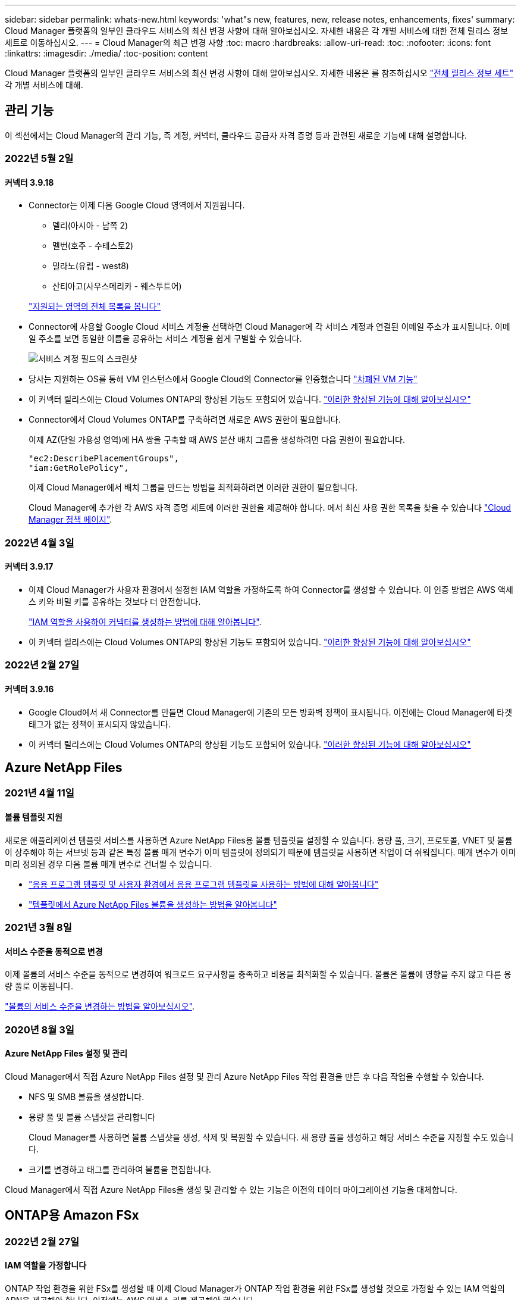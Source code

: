 ---
sidebar: sidebar 
permalink: whats-new.html 
keywords: 'what"s new, features, new, release notes, enhancements, fixes' 
summary: Cloud Manager 플랫폼의 일부인 클라우드 서비스의 최신 변경 사항에 대해 알아보십시오. 자세한 내용은 각 개별 서비스에 대한 전체 릴리스 정보 세트로 이동하십시오. 
---
= Cloud Manager의 최근 변경 사항
:toc: macro
:hardbreaks:
:allow-uri-read: 
:toc: 
:nofooter: 
:icons: font
:linkattrs: 
:imagesdir: ./media/
:toc-position: content


[role="lead"]
Cloud Manager 플랫폼의 일부인 클라우드 서비스의 최신 변경 사항에 대해 알아보십시오. 자세한 내용은 를 참조하십시오 link:release-notes-index.html["전체 릴리스 정보 세트"] 각 개별 서비스에 대해.



== 관리 기능

이 섹션에서는 Cloud Manager의 관리 기능, 즉 계정, 커넥터, 클라우드 공급자 자격 증명 등과 관련된 새로운 기능에 대해 설명합니다.



=== 2022년 5월 2일



==== 커넥터 3.9.18

* Connector는 이제 다음 Google Cloud 영역에서 지원됩니다.
+
** 델리(아시아 - 남쪽 2)
** 멜번(호주 - 수테스토2)
** 밀라노(유럽 - west8)
** 산티아고(사우스메리카 - 웨스투트어)


+
https://cloud.netapp.com/cloud-volumes-global-regions["지원되는 영역의 전체 목록을 봅니다"^]

* Connector에 사용할 Google Cloud 서비스 계정을 선택하면 Cloud Manager에 각 서비스 계정과 연결된 이메일 주소가 표시됩니다. 이메일 주소를 보면 동일한 이름을 공유하는 서비스 계정을 쉽게 구별할 수 있습니다.
+
image:https://raw.githubusercontent.com/NetAppDocs/cloud-manager-setup-admin/main/media/screenshot-google-cloud-service-account.png["서비스 계정 필드의 스크린샷"]

* 당사는 지원하는 OS를 통해 VM 인스턴스에서 Google Cloud의 Connector를 인증했습니다 https://cloud.google.com/compute/shielded-vm/docs/shielded-vm["차폐된 VM 기능"^]
* 이 커넥터 릴리스에는 Cloud Volumes ONTAP의 향상된 기능도 포함되어 있습니다. https://docs.netapp.com/us-en/cloud-manager-cloud-volumes-ontap/whats-new.html#2-may-2022["이러한 향상된 기능에 대해 알아보십시오"^]
* Connector에서 Cloud Volumes ONTAP를 구축하려면 새로운 AWS 권한이 필요합니다.
+
이제 AZ(단일 가용성 영역)에 HA 쌍을 구축할 때 AWS 분산 배치 그룹을 생성하려면 다음 권한이 필요합니다.

+
[source, json]
----
"ec2:DescribePlacementGroups",
"iam:GetRolePolicy",
----
+
이제 Cloud Manager에서 배치 그룹을 만드는 방법을 최적화하려면 이러한 권한이 필요합니다.

+
Cloud Manager에 추가한 각 AWS 자격 증명 세트에 이러한 권한을 제공해야 합니다. 에서 최신 사용 권한 목록을 찾을 수 있습니다 https://mysupport.netapp.com/site/info/cloud-manager-policies["Cloud Manager 정책 페이지"^].





=== 2022년 4월 3일



==== 커넥터 3.9.17

* 이제 Cloud Manager가 사용자 환경에서 설정한 IAM 역할을 가정하도록 하여 Connector를 생성할 수 있습니다. 이 인증 방법은 AWS 액세스 키와 비밀 키를 공유하는 것보다 더 안전합니다.
+
https://docs.netapp.com/us-en/cloud-manager-setup-admin/task-creating-connectors-aws.html["IAM 역할을 사용하여 커넥터를 생성하는 방법에 대해 알아봅니다"].

* 이 커넥터 릴리스에는 Cloud Volumes ONTAP의 향상된 기능도 포함되어 있습니다. https://docs.netapp.com/us-en/cloud-manager-cloud-volumes-ontap/whats-new.html#3-april-2022["이러한 향상된 기능에 대해 알아보십시오"^]




=== 2022년 2월 27일



==== 커넥터 3.9.16

* Google Cloud에서 새 Connector를 만들면 Cloud Manager에 기존의 모든 방화벽 정책이 표시됩니다. 이전에는 Cloud Manager에 타겟 태그가 없는 정책이 표시되지 않았습니다.
* 이 커넥터 릴리스에는 Cloud Volumes ONTAP의 향상된 기능도 포함되어 있습니다. https://docs.netapp.com/us-en/cloud-manager-cloud-volumes-ontap/whats-new.html#27-february-2022["이러한 향상된 기능에 대해 알아보십시오"^]




== Azure NetApp Files



=== 2021년 4월 11일



==== 볼륨 템플릿 지원

새로운 애플리케이션 템플릿 서비스를 사용하면 Azure NetApp Files용 볼륨 템플릿을 설정할 수 있습니다. 용량 풀, 크기, 프로토콜, VNET 및 볼륨이 상주해야 하는 서브넷 등과 같은 특정 볼륨 매개 변수가 이미 템플릿에 정의되기 때문에 템플릿을 사용하면 작업이 더 쉬워집니다. 매개 변수가 이미 미리 정의된 경우 다음 볼륨 매개 변수로 건너뛸 수 있습니다.

* https://docs.netapp.com/us-en/cloud-manager-app-template/concept-resource-templates.html["응용 프로그램 템플릿 및 사용자 환경에서 응용 프로그램 템플릿을 사용하는 방법에 대해 알아봅니다"^]
* https://docs.netapp.com/us-en/cloud-manager-azure-netapp-files/task-create-volumes.html["템플릿에서 Azure NetApp Files 볼륨을 생성하는 방법을 알아봅니다"]




=== 2021년 3월 8일



==== 서비스 수준을 동적으로 변경

이제 볼륨의 서비스 수준을 동적으로 변경하여 워크로드 요구사항을 충족하고 비용을 최적화할 수 있습니다. 볼륨은 볼륨에 영향을 주지 않고 다른 용량 풀로 이동됩니다.

https://docs.netapp.com/us-en/cloud-manager-azure-netapp-files/task-manage-volumes.html#change-the-volumes-service-level["볼륨의 서비스 수준을 변경하는 방법을 알아보십시오"].



=== 2020년 8월 3일



==== Azure NetApp Files 설정 및 관리

Cloud Manager에서 직접 Azure NetApp Files 설정 및 관리 Azure NetApp Files 작업 환경을 만든 후 다음 작업을 수행할 수 있습니다.

* NFS 및 SMB 볼륨을 생성합니다.
* 용량 풀 및 볼륨 스냅샷을 관리합니다
+
Cloud Manager를 사용하면 볼륨 스냅샷을 생성, 삭제 및 복원할 수 있습니다. 새 용량 풀을 생성하고 해당 서비스 수준을 지정할 수도 있습니다.

* 크기를 변경하고 태그를 관리하여 볼륨을 편집합니다.


Cloud Manager에서 직접 Azure NetApp Files을 생성 및 관리할 수 있는 기능은 이전의 데이터 마이그레이션 기능을 대체합니다.



== ONTAP용 Amazon FSx



=== 2022년 2월 27일



==== IAM 역할을 가정합니다

ONTAP 작업 환경을 위한 FSx를 생성할 때 이제 Cloud Manager가 ONTAP 작업 환경을 위한 FSx를 생성할 것으로 가정할 수 있는 IAM 역할의 ARN을 제공해야 합니다. 이전에는 AWS 액세스 키를 제공해야 했습니다.

link:https://docs.netapp.com/us-en/cloud-manager-fsx-ontap/requirements/task-setting-up-permissions-fsx.html["ONTAP용 FSx에 대한 사용 권한을 설정하는 방법에 대해 알아봅니다"].



=== 2021년 10월 31일



==== Cloud Manager API를 사용하여 iSCSI 볼륨을 생성합니다

ONTAP용 FSx용 iSCSI 볼륨은 Cloud Manager API를 사용하여 생성하고 작업 환경에서 관리할 수 있습니다.



==== 볼륨을 생성할 때 볼륨 단위를 선택합니다

가능합니다 link:https://docs.netapp.com/us-en/cloud-manager-fsx-ontap/use/task-add-fsx-volumes.html#creating-volumes["볼륨을 생성할 때 볼륨 단위(GiB 또는 TiB)를 선택합니다"] FSx for ONTAP에서



=== 2021년 10월 4일



==== Cloud Manager를 사용하여 CIFS 볼륨을 생성합니다

이제 가능합니다 link:https://docs.netapp.com/us-en/cloud-manager-fsx-ontap/use/task-add-fsx-volumes.html#creating-volumes["Cloud Manager를 사용하여 ONTAP용 FSx에서 CIFS 볼륨을 생성합니다"].



==== Cloud Manager를 사용하여 볼륨을 편집합니다

이제 가능합니다 link:https://docs.netapp.com/us-en/cloud-manager-fsx-ontap/use/task-manage-fsx-volumes.html#editing-volumes["Cloud Manager를 사용하여 ONTAP 볼륨의 FSx를 편집합니다"].



== 애플리케이션 템플릿



=== 2022년 3월 3일



==== 이제 템플릿을 만들어 특정 작업 환경을 찾을 수 있습니다

"기존 자원 찾기" 작업을 사용하면 작업 환경을 확인한 다음 볼륨 만들기와 같은 다른 템플릿 작업을 사용하여 기존 작업 환경에서 쉽게 작업을 수행할 수 있습니다. https://docs.netapp.com/us-en/cloud-manager-app-template/task-define-templates.html#examples-of-finding-existing-resources-and-enabling-services-using-templates["자세한 내용을 보려면 여기를 클릭하십시오"].



==== AWS에서 Cloud Volumes ONTAP HA 작업 환경을 구축할 수 있는 역량

AWS에서 Cloud Volumes ONTAP 작업 환경을 구축하기 위한 기존 지원이 확장되어 단일 노드 시스템 외에 고가용성 시스템을 구축할 수 있습니다. https://docs.netapp.com/us-en/cloud-manager-app-template/task-define-templates.html#create-a-template-for-a-cloud-volumes-ontap-working-environment["Cloud Volumes ONTAP 작업 환경에 대한 템플릿을 만드는 방법을 알아봅니다"].



=== 2022년 2월 9일



==== 이제 템플릿을 구축하여 특정 기존 볼륨을 찾은 다음 Cloud Backup을 활성화할 수 있습니다

새로운 "리소스 찾기" 작업을 사용하면 Cloud Backup을 설정할 모든 볼륨을 식별한 다음 클라우드 백업 작업을 사용하여 해당 볼륨에 대한 백업을 설정할 수 있습니다.

현재 Cloud Volumes ONTAP 및 온프레미스 ONTAP 시스템의 볼륨에 대한 지원이 제공됩니다. https://docs.netapp.com/us-en/cloud-manager-app-template/task-define-templates.html#find-existing-volumes-and-activate-cloud-backup["자세한 내용을 보려면 여기를 클릭하십시오"].



=== 2021년 10월 31일



==== 이제 동기화 관계에 태그를 지정하여 쉽게 액세스할 수 있도록 관계를 그룹화하거나 분류할 수 있습니다

https://docs.netapp.com/us-en/cloud-manager-app-template/concept-tagging.html["리소스 태깅에 대해 자세히 알아보십시오"].



== 클라우드 백업



=== 2022년 5월 2일



==== 검색 및 복원은 이제 Google Cloud Storage의 백업 파일에서 지원됩니다

4월에 AWS에 백업 파일을 저장한 사용자를 위해 볼륨 및 파일 복원 검색 및 복원 방법이 도입되었습니다. 이제 Google Cloud Storage에 백업 파일을 저장하는 사용자가 이 기능을 사용할 수 있습니다. https://docs.netapp.com/us-en/cloud-manager-backup-restore/task-restore-backups-ontap.html#prerequisites-2["검색 및 amp;Restore를 사용하여 볼륨 및 파일을 복원하는 방법을 확인하십시오"].



==== Kubernetes 클러스터에서 새로 생성된 볼륨에 자동으로 적용할 백업 정책을 구성합니다

Cloud Backup을 활성화한 후 Kubernetes 클러스터에 새로운 영구 볼륨을 추가한 경우에는 이전에 해당 볼륨에 대한 백업을 구성해야 했습니다. 이제 새로 생성된 볼륨에 자동으로 적용되는 정책을 선택할 수 있습니다. 이 옵션은 새 Kubernetes 클러스터에 대해 Cloud Backup을 활성화할 때 설정 마법사에서 사용할 수 있습니다. 또는 https://docs.netapp.com/us-en/cloud-manager-backup-restore/task-manage-backups-kubernetes.html#setting-a-backup-policy-to-be-assigned-to-new-volumes["백업 설정 페이지에서"] 이미 Cloud Backup을 활성화한 클러스터의 경우



==== 이제 작업 환경에서 Cloud Backup을 활성화하려면 라이센스가 필요합니다

Cloud Backup에서 라이센스를 구축하는 방법은 다음과 같이 몇 가지 변경되었습니다.

* Cloud Backup을 활성화하려면 먼저 클라우드 공급자로부터 PAYGO Marketplace 구독에 가입하거나 NetApp에서 BYOL 라이센스를 구입해야 합니다.
* 30일 무료 평가판은 클라우드 공급자가 PAYGO 구독을 사용하는 경우에만 사용할 수 있으며 BYOL 라이센스를 사용하는 경우에는 사용할 수 없습니다.
* 무료 평가판은 마켓플레이스 가입이 시작되는 날부터 시작됩니다. 예를 들어, Cloud Volumes ONTAP 시스템에 대해 30일 동안 Marketplace 구독을 사용한 후 무료 평가판을 활성화하면 클라우드 백업 평가판을 사용할 수 없습니다.


https://docs.netapp.com/us-en/cloud-manager-backup-restore/task-licensing-cloud-backup.html["사용 가능한 라이센스 모델에 대해 자세히 알아보십시오"].



=== 2022년 4월 4일



==== SnapCenter에 기반을 둔 애플리케이션 클라우드 백업 1.1.0 이 현재 GA입니다

새로운 Cloud Backup for Applications 기능을 사용하면 Oracle 및 Microsoft SQL에 대한 기존 애플리케이션 정합성 보장 스냅샷(백업)을 사내 운영 스토리지에서 AWS S3 또는 Azure Blob의 클라우드 오브젝트 스토리지로 오프로드할 수 있습니다.

필요한 경우 클라우드에서 사내로 데이터를 복원할 수 있습니다.

https://docs.netapp.com/us-en/cloud-manager-backup-restore/concept-protect-app-data-to-cloud.html["사내 애플리케이션 데이터를 클라우드로 보호하는 방법에 대해 자세히 알아보십시오"].



==== 모든 ONTAP 백업 파일에서 볼륨 또는 파일을 검색하는 새로운 검색 및 복원 기능

이제 일부 또는 전체 볼륨 이름, 일부 또는 전체 파일 이름, 크기 범위 및 추가 검색 필터를 통해 * 모든 ONTAP 백업 파일 * 에서 볼륨 또는 파일을 검색할 수 있습니다. 이 방법은 어떤 클러스터나 볼륨이 데이터의 소스인지 잘 모르면 복원하려는 데이터를 찾을 수 있는 새로운 방법입니다. https://docs.netapp.com/us-en/cloud-manager-backup-restore/task-restore-backups-ontap.html#restoring-ontap-data-using-search-restore["검색 및 amp;Restore 사용 방법에 대해 알아봅니다"].



=== 2022년 3월 3일



==== GKE Kubernetes 클러스터에서 Google Cloud 스토리지로 영구 볼륨을 백업하는 기능

GKE 클러스터에 NetApp Astra Trident가 설치되어 있고 Cloud Volumes ONTAP for GCP를 클러스터의 백엔드 스토리지로 사용하는 경우, Google Cloud 스토리지와 영구 볼륨을 백업 및 복원할 수 있습니다. https://docs.netapp.com/us-en/cloud-manager-backup-restore/task-backup-kubernetes-to-gcp.html["자세한 내용을 보려면 여기를 클릭하십시오"].



==== Cloud Data Sense를 사용하여 Cloud Backup 파일을 검사하는 베타 기능은 이 릴리즈에서 더 이상 제공되지 않습니다



== 클라우드 데이터 감지



=== 2022년 4월 5일



==== 네 가지 새로운 유형의 호주 개인 데이터는 데이터 센스로 식별할 수 있습니다

데이터 센스를 사용하면 오스트레일리아 TFN(세금 파일 번호), 오스트레일리아 운전면허증 번호, 오스트레일리아 의료보험 번호 및 호주 여권 번호가 포함된 파일을 식별하고 분류할 수 있습니다. https://docs.netapp.com/us-en/cloud-manager-data-sense/reference-private-data-categories.html#types-of-personal-data["데이터 센스에서 식별할 수 있는 모든 유형의 개인 데이터를 확인하십시오"].



==== 이제 글로벌 Active Directory 서버가 LDAP 서버가 될 수 있습니다

Data Sense와 통합하는 글로벌 Active Directory 서버는 이제 이전에 지원되는 DNS 서버 외에도 LDAP 서버가 될 수 있습니다. https://docs.netapp.com/us-en/cloud-manager-data-sense/task-add-active-directory-datasense.html["자세한 내용을 보려면 여기를 클릭하십시오"].



=== 2022년 3월 15일



==== 새 필터 - 특정 사용자 또는 그룹에 읽기 또는 쓰기 권한이 있는 파일을 표시합니다

"사용자/그룹 권한"이라는 새 필터가 추가되어 특정 사용자 또는 그룹에 읽기 및/또는 쓰기 권한이 있는 파일을 나열할 수 있습니다. 사용자 이름 또는 그룹 이름 또는 부분 이름을 지정할 수 있습니다. 이 기능은 Cloud Volumes ONTAP, 온프레미스 ONTAP, Azure NetApp Files, ONTAP용 Amazon FSx 및 파일 공유의 볼륨에 사용할 수 있습니다.



==== Data Sense는 SharePoint 및 OneDrive 계정의 파일에 대한 사용 권한을 결정할 수 있습니다

Data Sense는 지금 OneDrive 계정 및 SharePoint 계정에서 스캔되는 파일에 대한 사용 권한을 읽을 수 있습니다. 이 정보는 파일에 대한 조사 창 세부 정보와 거버넌스 대시보드의 열기 권한 영역에 표시됩니다.



==== 데이터 센스로 두 가지 유형의 개인 데이터를 추가로 식별할 수 있습니다

* 프랑스어 INSEE - INSEE 코드는 프랑스 통계 및 경제 연구(INSEE)에서 다양한 엔터티를 식별하기 위해 사용하는 숫자 코드입니다.
* 암호 - 이 정보는 영숫자 문자열 옆에 있는 "password"라는 단어의 변이를 찾아 근접 유효성 검사를 통해 식별됩니다. 찾은 항목 수는 규정 준수 대시보드의 "개인 결과" 아래에 나열됩니다. 검색 창에서 Filter * Personal Data > Password * 를 사용하여 암호가 포함된 파일을 검색할 수 있습니다.




==== 어두운 사이트에 배포할 때 OneDrive 및 SharePoint 데이터 스캔 지원

인터넷에 액세스할 수 없는 온프레미스 사이트의 호스트에 Cloud Data Sense를 배포했다면 이제 OneDrive 계정 또는 SharePoint 계정에서 로컬 데이터를 검색할 수 있습니다. https://docs.netapp.com/us-en/cloud-manager-data-sense/task-deploy-compliance-dark-site.html#sharepoint_and_onedrive_special_requirements["다음 끝점에 대한 액세스를 허용해야 합니다."]



==== Cloud Data Sense를 사용하여 Cloud Backup 파일을 검사하는 베타 기능은 이 릴리즈에서 더 이상 제공되지 않습니다



=== 2022년 2월 9일



==== Microsoft SharePoint 온라인 계정 검색에 대한 지원이 추가되었습니다

이제 SharePoint 사이트의 문서 및 파일을 스캔하기 위해 SharePoint 온라인 계정을 데이터 센스에 추가할 수 있습니다. https://docs.netapp.com/us-en/cloud-manager-data-sense/task-scanning-sharepoint.html["SharePoint 계정을 검색하는 방법을 알아봅니다"].



==== Data Sense는 데이터 소스에서 타겟 위치로 파일을 복사하고 이러한 파일을 동기화할 수 있습니다

이 기능은 데이터를 마이그레이션할 때 파일의 마지막 변경 내용을 확인하고자 하는 경우에 유용합니다. 이 작업은 를 사용합니다 https://docs.netapp.com/us-en/cloud-manager-sync/concept-cloud-sync.html["NetApp Cloud Sync를 참조하십시오"^] 소스에서 타겟으로 데이터를 복제 및 동기화하는 기능

https://docs.netapp.com/us-en/cloud-manager-data-sense/task-managing-highlights.html#copying-and-synchronizing-source-files-to-a-target-system["파일 복사 및 동기화 방법을 참조하십시오"].



==== SAR 보고서에 대한 새로운 언어 지원

DSAR(Data Subject Access Request) 보고서를 생성하기 위해 데이터 주체 이름을 검색할 때 독일어 및 스페인어가 지원됩니다. 이 보고서는 GDPR 또는 이와 유사한 데이터 개인 정보 보호 법률을 준수하기 위한 조직의 요구 사항을 돕기 위해 작성되었습니다.



==== 데이터 센스를 통해 세 가지 유형의 개인 데이터를 추가로 식별할 수 있습니다

이제 Data Sense는 파일에서 프랑스어 주민등록번호, 프랑스어 ID 및 프랑스어 드라이버 라이센스 번호를 찾을 수 있습니다. https://docs.netapp.com/us-en/cloud-manager-data-sense/reference-private-data-categories.html#types-of-personal-data["스캔 시 데이터 센스에서 식별하는 모든 개인 데이터 유형 목록을 참조하십시오"].



==== 커넥터에 대한 데이터 감지 통신을 위해 보안 그룹 포트가 변경되었습니다

Cloud Manager Connector의 보안 그룹은 보안을 강화하기 위해 Data Sense 인스턴스에 대한 인바운드 및 아웃바운드 트래픽에 포트 80 대신 포트 443을 사용합니다. 두 포트 모두 현재 열려 있으므로 문제가 발생하지 않도록 해야 합니다. 하지만 포트 80은 향후 릴리스에서 더 이상 사용되지 않으므로 이전 버전의 Connector 배포에서 보안 그룹을 업데이트해야 합니다.



== Cloud Sync



=== 2022년 5월 1일



==== 동기화 시간이 초과되었습니다

이제 동기화 관계에 새로운 * 동기화 시간 초과 * 설정을 사용할 수 있습니다. 이 설정을 사용하면 지정된 시간 또는 일 수 동안 동기화가 완료되지 않은 경우 Cloud Sync에서 데이터 동기화를 취소할지 여부를 정의할 수 있습니다.

https://docs.netapp.com/us-en/cloud-manager-sync/task-managing-relationships.html#changing-the-settings-for-a-sync-relationship["동기화 관계의 설정 변경에 대해 자세히 알아보십시오"].



==== 알림

이제 새 * 알림 * 설정을 동기화 관계에 사용할 수 있습니다. 이 설정을 사용하면 Cloud Manager의 알림 센터에서 Cloud Sync 알림을 수신할지 여부를 선택할 수 있습니다. 성공적인 데이터 동기화, 실패한 데이터 동기화 및 취소된 데이터 동기화를 위한 알림을 활성화할 수 있습니다.

image:https://raw.githubusercontent.com/NetAppDocs/cloud-manager-sync/main/media/screenshot-notification-center.png["Cloud Manager의 알림 센터를 보여 주는 스크린샷"]

https://docs.netapp.com/us-en/cloud-manager-sync/task-managing-relationships.html#changing-the-settings-for-a-sync-relationship["동기화 관계의 설정 변경에 대해 자세히 알아보십시오"].



=== 2022년 4월 3일



==== 데이터 브로커 그룹의 기능이 향상되었습니다

데이터 브로커 그룹을 개선한 사항은 다음과 같습니다.

* 이제 데이터 브로커를 신규 또는 기존 그룹으로 이동할 수 있습니다.
* 이제 데이터 브로커에 대한 프록시 구성을 업데이트할 수 있습니다.
* 마지막으로 데이터 브로커 그룹을 삭제할 수도 있습니다.


https://docs.netapp.com/us-en/cloud-manager-sync/task-managing-data-brokers.html["데이터 브로커 그룹을 관리하는 방법에 대해 알아보십시오"].



==== 대시보드 필터

이제 동기화 대시보드의 내용을 필터링하여 특정 상태와 일치하는 동기화 관계를 보다 쉽게 찾을 수 있습니다. 예를 들어 실패 상태인 동기화 관계를 필터링할 수 있습니다

image:https://raw.githubusercontent.com/NetAppDocs/cloud-manager-sync/main/media/screenshot-sync-filter.png["대시보드 위쪽에 동기화 상태별 필터링 옵션이 표시된 스크린샷"]



=== 2022년 3월 3일



==== 대시보드에서 정렬

이제 동기화 관계 이름을 기준으로 대시보드를 정렬합니다.

image:https://raw.githubusercontent.com/NetAppDocs/cloud-manager-sync/main/media/screenshot-sync-sort.png["대시보드에서 사용할 수 있는 이름별 정렬 옵션을 보여 주는 스크린샷"]



==== 데이터 센스 통합 기능 향상

이전 릴리즈에서는 클라우드 데이터 센스와 Cloud Sync의 통합을 소개했습니다. 이 업데이트를 통해 동기화 관계를 보다 쉽게 만들 수 있도록 통합을 개선했습니다. Cloud Data Sense에서 데이터 동기화를 시작한 후에는 모든 소스 정보가 한 번에 포함되고 몇 가지 키 세부 정보만 입력하면 됩니다.

image:https://raw.githubusercontent.com/NetAppDocs/cloud-manager-sync/main/media/screenshot-sync-data-sense.png["클라우드 데이터 센스에서 직접 새 동기화를 시작한 후 나타나는 데이터 감지 통합 페이지를 보여주는 스크린샷."]



== 클라우드 계층화



=== 2022년 4월 4일



==== 이제 Amazon S3 Glacier Instant Retrieval 저장소 클래스를 사용할 수 있습니다

Cloud Tiering을 설정할 때 특정 일 수 후에 비활성 데이터가 _Standard_storage 클래스에서 _Glacier Instant Retrieval_로 전환되도록 수명주기 규칙을 구성할 수 있습니다. 이를 통해 AWS 인프라 비용을 절감할 수 있습니다.



==== Cloud Tiering은 ONTAP Select 시스템에서 완벽하게 검증되었습니다

AFF 및 FAS 시스템의 데이터를 계층화할 뿐만 아니라, 이제 ONTAP Select 시스템의 비활성 데이터를 클라우드 스토리지로 계층화할 수 있습니다.



=== 2021년 9월 2일



==== Cloud Tiering BYOL 라이센스는 FabricPool 라이센스를 대체합니다

이제 Cloud Tiering 서비스를 사용하여 Cloud Manager 내에서 지원되는 계층화 구성에 새로운 * Cloud Tiering * 라이센스를 사용할 수 있습니다. 여러 온프레미스 ONTAP 클러스터에서 사용할 수 있는 부동 라이센스입니다. 이전에 사용했을 수 있는 * FabricPool * 라이센스는 Cloud Manager 내에서 지원되지 않는 구성에만 유지됩니다.

https://docs.netapp.com/us-en/cloud-manager-tiering/task-licensing-cloud-tiering.html#use-a-cloud-tiering-byol-license["새로운 Cloud Tiering 라이센스에 대해 자세히 알아보십시오"].



==== 사내 ONTAP 클러스터에서 S3 호환 오브젝트 스토리지로 비활성 데이터 계층화

이제 S3(Simple Storage Service) 프로토콜을 사용하는 오브젝트 스토리지 서비스에 비활성 데이터를 계층화할 수 있습니다. https://docs.netapp.com/us-en/cloud-manager-tiering/task-tiering-onprem-s3-compat.html["데이터를 S3 호환 오브젝트 스토리지에 계층화하는 방법을 알아보십시오"].



=== 2021년 7월 7일



==== Connector는 Azure Blob 저장소에 데이터를 계층화할 때 사내에서 실행할 수 있습니다

Azure VNET에 설치된 커넥터를 더 이상 사용할 필요가 없습니다. Azure Blob 저장소에 데이터를 계층화할 때 Connector를 사내 호스트에서 실행할 수 있습니다.



== Cloud Volumes ONTAP



=== 2022년 5월 2일

다음 변경 사항은 커넥터의 3.9.18 릴리스에 도입되었습니다.



==== Cloud Volumes ONTAP 9.11.0

이제 Cloud Manager에서 Cloud Volumes ONTAP 9.11.0을 배포 및 관리할 수 있습니다.

https://docs.netapp.com/us-en/cloud-volumes-ontap-relnotes["이 Cloud Volumes ONTAP 릴리스에 포함된 새로운 기능에 대해 자세히 알아보십시오"^].



==== 중재자 업그레이드 개선

Cloud Manager에서 HA 쌍의 중재자를 업그레이드할 때 이 중재자가 부팅 디스크를 삭제하기 전에 새 중재자 이미지를 사용할 수 있는지 검증합니다. 이 변경 사항은 업그레이드 프로세스가 실패할 경우 중재자가 계속해서 성공적으로 작동할 수 있도록 합니다.



==== K8s 탭이 제거되었습니다

K8s 탭은 이전 버전에서 사용되지 않으며 이제 제거되었습니다. Kubernetes를 Cloud Volumes ONTAP와 함께 사용하려면 고급 데이터 관리를 위한 작업 환경으로 관리 Kubernetes 클러스터를 Canvas에 추가할 수 있습니다.

https://docs.netapp.com/us-en/cloud-manager-kubernetes/concept-kubernetes.html["Cloud Manager의 Kubernetes 데이터 관리에 대해 자세히 알아보십시오"^]



==== Azure에서 연간 계약

이제 Essentials 및 Professional 패키지는 Azure에서 연간 계약을 통해 제공됩니다. NetApp 세일즈 담당자에게 문의하여 연간 계약을 구매할 수 있습니다. 이 계약은 Azure 마켓플레이스에서 프라이빗 오퍼로 제공됩니다.

NetApp이 프라이빗 오퍼를 공유하면 작업 환경을 생성하는 동안 Azure 마켓플레이스에서 구독할 때 연간 계획을 선택할 수 있습니다.

https://docs.netapp.com/us-en/cloud-manager-cloud-volumes-ontap/concept-licensing.html["라이센스에 대해 자세히 알아보십시오"].



==== S3 빙하 즉시 검색

이제 Amazon S3 Glacier Instant Retrieval 저장소 클래스에 계층화된 데이터를 저장할 수 있습니다.

https://docs.netapp.com/us-en/cloud-manager-cloud-volumes-ontap/task-tiering.html#changing-the-storage-class-for-tiered-data["계층화된 데이터에 대한 스토리지 클래스를 변경하는 방법에 대해 알아보십시오"].



==== Connector에 새로운 AWS 권한이 필요합니다

이제 AZ(단일 가용성 영역)에 HA 쌍을 구축할 때 AWS 분산 배치 그룹을 생성하려면 다음 권한이 필요합니다.

[source, json]
----
"ec2:DescribePlacementGroups",
"iam:GetRolePolicy",
----
이제 Cloud Manager에서 배치 그룹을 만드는 방법을 최적화하려면 이러한 권한이 필요합니다.

Cloud Manager에 추가한 각 AWS 자격 증명 세트에 이러한 권한을 제공해야 합니다. 에서 최신 사용 권한 목록을 찾을 수 있습니다 https://mysupport.netapp.com/site/info/cloud-manager-policies["Cloud Manager 정책 페이지"^].



==== 새로운 Google Cloud 지역 지원

Cloud Volumes ONTAP는 이제 9.10.1 릴리스부터 다음 Google 클라우드 영역에서 지원됩니다.

* 델리(아시아 - 남쪽 2)
* 멜번(호주 - 수테스토2)
* Milan (Europe-west8) - 단일 노드만 해당
* 산티아고(사우스메리카-west1) - 단일 노드만 해당


https://cloud.netapp.com/cloud-volumes-global-regions["Cloud Volumes ONTAP에 대해 지원되는 전체 영역 목록을 봅니다"^]



==== Google Cloud에서 n2-standard-16을 지원합니다

이제 Google Cloud의 Cloud Volumes ONTAP에서 9.10.1 릴리즈부터 n2-standard-16 머신 유형이 지원됩니다.

https://docs.netapp.com/us-en/cloud-volumes-ontap-relnotes/reference-configs-gcp.html["Google Cloud에서 Cloud Volumes ONTAP에 지원되는 구성을 봅니다"^]



==== Google Cloud 방화벽 정책의 개선 사항

* Google Cloud에서 Cloud Volumes ONTAP HA 쌍을 생성하면 Cloud Manager가 VPC에 기존 방화벽 정책을 모두 표시합니다.
+
이전에는 Cloud Manager에서 타겟 태그가 없는 VPC-1, VPC-2 또는 VPC-3에 정책을 표시하지 않았습니다.

* Google Cloud에서 Cloud Volumes ONTAP 단일 노드 시스템을 생성할 때, 이제 선택한 VPC 전용(권장) 또는 모든 VPC 내의 트래픽을 허용하도록 사전 정의된 방화벽 정책을 선택할 수 있습니다.




==== Google Cloud 서비스 계정 개선

Cloud Volumes ONTAP에서 사용할 Google Cloud 서비스 계정을 선택하면 Cloud Manager에서 이제 각 서비스 계정과 연결된 이메일 주소를 표시합니다. 이메일 주소를 보면 동일한 이름을 공유하는 서비스 계정을 쉽게 구별할 수 있습니다.

image:https://raw.githubusercontent.com/NetAppDocs/cloud-manager-cloud-volumes-ontap/main/media/screenshot-google-cloud-service-account.png["서비스 계정 필드의 스크린샷"]



=== 2022년 4월 3일



==== System Manager 링크가 제거되었습니다

이전에 Cloud Volumes ONTAP 작업 환경 내에서 사용할 수 있었던 시스템 관리자 링크가 제거되었습니다.

Cloud Volumes ONTAP 시스템에 연결된 웹 브라우저에 클러스터 관리 IP 주소를 입력하여 System Manager에 연결할 수도 있습니다. https://docs.netapp.com/us-en/cloud-manager-cloud-volumes-ontap/task-connecting-to-otc.html["System Manager에 연결하는 방법에 대해 자세히 알아보십시오"].



==== WORM 스토리지에 대한 충전 중

출시 특별 요금이 만료되었으므로 이제 WORM 스토리지 사용 요금이 부과됩니다. WORM 볼륨의 총 프로비저닝 용량에 따라 매시간 충전됩니다. 이는 신규 및 기존 Cloud Volumes ONTAP 시스템에 적용됩니다.

https://cloud.netapp.com/pricing["WORM 스토리지 가격에 대해 자세히 알아보십시오"^].



=== 2022년 2월 27일

다음 변경 사항은 커넥터의 3.9.16 릴리스에 도입되었습니다.



==== 볼륨 마법사를 다시 설계했습니다

최근에 도입된 새 볼륨 생성 마법사는 * 고급 할당 * 옵션에서 특정 애그리게이트에 볼륨을 생성할 때 사용할 수 있습니다.

https://docs.netapp.com/us-en/cloud-manager-cloud-volumes-ontap/task-create-volumes.html["특정 애그리게이트에서 볼륨을 생성하는 방법에 대해 알아보십시오"].



== GCP용 Cloud Volumes Service



=== 2020년 9월 9일



==== Cloud Volumes Service for Google Cloud 지원

이제 Cloud Manager에서 Cloud Volumes Service for Google Cloud를 직접 관리할 수 있습니다.

* 작업 환경 설정 및 생성
* Linux 및 UNIX 클라이언트용 NFSv3 및 NFSv4.1 볼륨을 생성하고 관리합니다
* Windows 클라이언트용 SMB 3.x 볼륨을 생성하고 관리합니다
* 볼륨 스냅숏을 생성, 삭제 및 복원합니다




== 컴퓨팅



=== 2020년 12월 7일



==== Cloud Manager와 Spot 간 탐색

이제 Cloud Manager와 Spot을 더 쉽게 탐색할 수 있습니다.

Spot의 새로운 * 스토리지 운영 * 섹션을 사용하면 Cloud Manager로 직접 이동할 수 있습니다. 작업을 마치면 Cloud Manager의 * Compute * 탭에서 Spot 으로 돌아갈 수 있습니다.



=== 2020년 10월 18일



==== 컴퓨팅 서비스를 소개합니다

활용할 수 있습니다 https://spot.io/products/cloud-analyzer/["Spot's Cloud Analyzer를 참조하십시오"^]이제 Cloud Manager를 사용하여 클라우드 컴퓨팅 지출에 대한 상위 수준의 비용 분석을 수행하고 잠재적인 비용 절감을 파악할 수 있습니다. 이 정보는 Cloud Manager의 * Compute * 서비스에서 확인할 수 있습니다.

https://docs.netapp.com/us-en/cloud-manager-compute/concept-compute.html["컴퓨팅 서비스에 대해 자세히 알아보십시오"].

image:https://raw.githubusercontent.com/NetAppDocs/cloud-manager-compute/main/media/screenshot_compute_dashboard.gif["Cloud Manager의 비용 분석 페이지를 보여 주는 스크린샷"]



== 글로벌 파일 캐시



=== 2021년 12월 17일(버전 1.2.0)



==== OpenSSL 모듈이 버전 1.1.1L로 업그레이드되었습니다.

이 버전은 최신 버전이며 보다 안전합니다. 이 모듈은 GFC Edge 및 GFC Core 간의 보안 통신에 사용됩니다.



==== 로깅 인프라가 향상되었습니다.



=== 2021년 6월 9일(버전 1.1.0)



==== "Edge Synchronization" 기능이 추가되었습니다.

이 기능은 원격 사무실에 있는 여러 개의 모서리를 동기화하여 항상 데이터를 캐시하거나 따뜻하게 유지합니다. 한 쪽 가장자리에서 파일을 플러시/가져오면 Edge Sync에 참여하는 모든 모서리의 동일한 파일이 업데이트 및 캐시됩니다. 의 8.4절을 참조하십시오 https://repo.cloudsync.netapp.com/gfc/Netapp%20GFC%20User%20Guide%201.1.0.pdf["NetApp 글로벌 파일 캐시 사용자 가이드 를 참조하십시오"^] 를 참조하십시오.



==== OpenSSL 모듈이 버전 1.1.1k로 업그레이드되었습니다.

이 버전은 최신 버전이며 보다 안전합니다. 이 모듈은 GFC Edge 및 GFC Core 간의 보안 통신에 사용됩니다.



==== 라이센스 등록 페이지가 업데이트되었습니다.

이제 GFC 라이센스 등록 페이지에 NetApp 가입을 통해 활성화할 경우 라이센스 수가 표시됩니다.



=== 2021년 3월 21일(버전 1.0.3)



==== Windows Defender에서 GFC 프로세스를 자동으로 제외하도록 소프트웨어 설치 프로그램이 업데이트됩니다.

이제 글로벌 파일 캐시 소프트웨어 설치 관리자가 Windows Defender 소프트웨어 온디맨드 검사에서 모든 GFC 프로세스를 제외합니다.



==== 새 정책 구성 탭이 구성 콘솔에 추가되었습니다.

이 구성 탭을 사용하여 GFC Core에서 사전 설치 작업을 추가할 수 있습니다.



==== 성능 및 안정성을 향상시키면서 메모리를 적게 사용하도록 소프트웨어를 개선했습니다.



== 쿠버네티스



=== 2022년 4월 4일



==== Cloud Manager 리소스 페이지를 사용하여 Kubernetes 클러스터를 관리합니다

이제 Kubernetes 클러스터 관리가 클러스터 작업 환경과의 통합을 직접 개선했습니다. 새로운 소식 link:https://docs.netapp.com/us-en/cloud-manager-kubernetes/task/task-k8s-quick-start.html["빠른 시작"] 빠르게 설치하고 실행할 수 있습니다.

이제 클러스터 리소스 페이지에서 다음 작업을 수행할 수 있습니다.

* link:https://docs.netapp.com/us-en/cloud-manager-kubernetes/task/task-k8s-manage-trident.html["Astra Trident를 설치합니다"]
* link:https://docs.netapp.com/us-en/cloud-manager-kubernetes/task/task-k8s-manage-storage-classes.html["스토리지 클래스를 추가합니다"]
* link:https://docs.netapp.com/us-en/cloud-manager-kubernetes/task/task-k8s-manage-persistent-volumes.html["영구 볼륨 보기"]
* link:https://docs.netapp.com/us-en/cloud-manager-kubernetes/task/task-k8s-manage-remove-cluster.html["클러스터를 제거합니다"]
* link:https://docs.netapp.com/us-en/cloud-manager-kubernetes/task/task-kubernetes-enable-services.html["데이터 서비스 지원"]




=== 2022년 2월 27일



==== Google Cloud에서 Kubernetes 클러스터 지원

이제 Cloud Manager를 사용하여 Google Cloud에서 관리되는 GKE(Google Kubernetes Engine) 클러스터와 자체 관리 Kubernetes 클러스터를 추가하고 관리할 수 있습니다.

link:https://docs.netapp.com/us-en/cloud-manager-kubernetes/requirements/kubernetes-reqs-gke.html["Google Cloud에서 Kubernetes 클러스터를 시작하는 방법을 알아보십시오"].



=== 2022년 1월 11일



==== Azure에서 Kubernetes 클러스터 지원

이제 Cloud Manager를 사용하여 Azure에서 관리되는 Azure Kubernetes 클러스터(AKS) 및 자체 관리 Kubernetes 클러스터를 추가하고 관리할 수 있습니다.

link:https://docs.netapp.com/us-en/cloud-manager-kubernetes/requirements/kubernetes-reqs-aks.html["Azure에서 Kubernetes 클러스터 시작"]



== 모니터링



=== 2021년 8월 1일



==== 획득 장치 이름으로 변경합니다

획득 유닛 인스턴스의 기본 이름을 CloudInsights-AU-_UUID_로 변경하여 이름을 보다 자세하게 설명하도록 했습니다(UUID는 생성된 해시임).

Cloud Volumes ONTAP 작업 환경에서 모니터링 서비스를 활성화하면 Cloud Manager에서 이 인스턴스를 배포합니다.



=== 2021년 5월 5일



==== 기존 테넌트 지원

이제 기존 Cloud Insights 테넌트가 있더라도 Cloud Volumes ONTAP 작업 환경에서 모니터링 서비스를 활성화할 수 있습니다.



==== 무료 평가판 전환

모니터링 서비스를 사용하도록 설정하면 Cloud Manager에서 Cloud Insights 무료 평가판을 설정합니다. 29일, 이제 요금제가 평가판 버전에서 로 자동 전환됩니다 https://docs.netapp.com/us-en/cloudinsights/concept_subscribing_to_cloud_insights.html#editions["기본 버전"^].



=== 2021년 2월 9일



==== Azure에서 지원

이제 모니터링 서비스는 Cloud Volumes ONTAP for Azure에서 지원됩니다.



==== 정부 지역 지원

모니터링 서비스는 AWS 및 Azure의 정부 지역에서도 지원됩니다.



== 온프레미스 ONTAP 클러스터



=== 2022년 2월 27일



==== 디지털 지갑에서 "온-프레미스 ONTAP" 탭을 사용할 수 있습니다.

이제 하드웨어 및 서비스 계약 만료일과 함께 온프레미스 ONTAP 클러스터의 인벤토리를 볼 수 있습니다. 클러스터에 대한 추가 정보도 제공됩니다.

https://docs.netapp.com/us-en/cloud-manager-ontap-onprem/task-discovering-ontap.html#viewing-cluster-information-and-contract-details["이 중요한 온프레미스 클러스터 정보를 확인하는 방법을 알아보십시오"]. 클러스터에 대한 NetApp NSS(Support Site Account)가 있어야 하며 NSS 자격 증명을 Cloud Manager 계정에 연결해야 합니다.



=== 2022년 1월 11일



==== 온프레미스 ONTAP 클러스터의 볼륨에 추가하는 태그는 태그 지정 서비스와 함께 사용할 수 있습니다.

볼륨에 추가하는 태그는 이제 애플리케이션 템플릿 서비스의 태그 지정 기능과 연결되어 리소스 관리를 구성하고 단순화할 수 있습니다.



=== 2021년 11월 28일



==== 온프레미스 ONTAP 클러스터를 위한 볼륨 생성 마법사가 간소화되었습니다

볼륨 생성 마법사를 재설계했으므로 이제 사용자 지정 엑스포트 정책을 선택할 수 있습니다.



== 랜섬웨어 보호



=== 2022년 3월 15일



==== 비즈니스 크리티컬 데이터의 사용 권한 상태를 추적할 수 있는 새 패널입니다

새로운 "비즈니스 크리티컬 데이터 사용 권한 분석" 패널은 비즈니스에 중요한 데이터의 사용 권한 상태를 보여줍니다. 이를 통해 비즈니스 크리티컬 데이터를 얼마나 잘 보호하고 있는지 빠르게 평가할 수 있습니다. https://docs.netapp.com/us-en/cloud-manager-ransomware/task-analyze-ransomware-data.html#status-of-permissions-on-your-critical-business-data["자세한 내용을 보려면 여기를 클릭하십시오"].



==== 이제 사용 권한 열기 영역에 OneDrive 및 SharePoint 계정이 포함됩니다

이제 랜섬웨어 보호 대시보드의 개방형 권한 영역에 OneDrive 계정 및 SharePoint 계정에서 스캔되는 파일에 대한 사용 권한이 포함됩니다.



=== 2022년 2월 9일



==== 새로운 랜섬웨어 보호 서비스

새로운 랜섬웨어 보호 서비스를 통해 사이버 보안에 대한 관련 정보를 확인하고 데이터가 사이버 공격에 얼마나 복원되는지 평가할 수 있습니다. 또한 알림 목록과 데이터 보안 개선을 위한 해결 방법도 제공합니다.

https://docs.netapp.com/us-en/cloud-manager-ransomware/concept-ransomware-protection.html["이 새로운 서비스에 대해 자세히 알아보십시오"].



== 복제



=== 2021년 9월 2일



==== ONTAP용 Amazon FSx 지원

이제 Cloud Volumes ONTAP 시스템 또는 온프레미스 ONTAP 클러스터에서 ONTAP 파일 시스템용 Amazon FSx로 데이터를 복제할 수 있습니다.

https://docs.netapp.com/us-en/cloud-manager-replication/task-replicating-data.html["데이터 복제를 설정하는 방법에 대해 알아보십시오"].



=== 2021년 5월 5일



==== 인터페이스가 재설계되었습니다

사용 편의성과 Cloud Manager 사용자 인터페이스의 현재 모양과 느낌을 맞추기 위해 Replication 탭을 다시 설계했습니다.

image:https://raw.githubusercontent.com/NetAppDocs/cloud-manager-replication/main/media/replication.gif["볼륨 관계 목록을 보여 주는 Cloud Manager의 재설계된 복제 탭 스크린샷"]



== SnapCenter 서비스



=== 2021년 12월 21일



==== Apache log4j 취약점에 대한 수정 사항

SnapCenter 서비스 1.0.1은 Apache log4j를 버전 2.9.1에서 2.17로 업그레이드하여 CVE-2021-44228, CVE-2021-4104, CVE-2021-45105의 취약점을 해결합니다.

SnapCenter 서비스 클러스터는 최신 버전으로 자동 업데이트해야 합니다. SnapCenter 서비스 UI의 버전에 클러스터가 1.0.1.1251 이상임을 표시해야 합니다.
